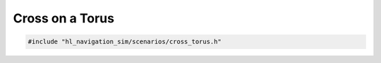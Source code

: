 ================
Cross on a Torus
================

.. code-block:: cpp
   
   #include "hl_navigation_sim/scenarios/cross_torus.h"

.. doxygenstruct:: hl_navigation_sim::CrossTorusScenario
    :members: